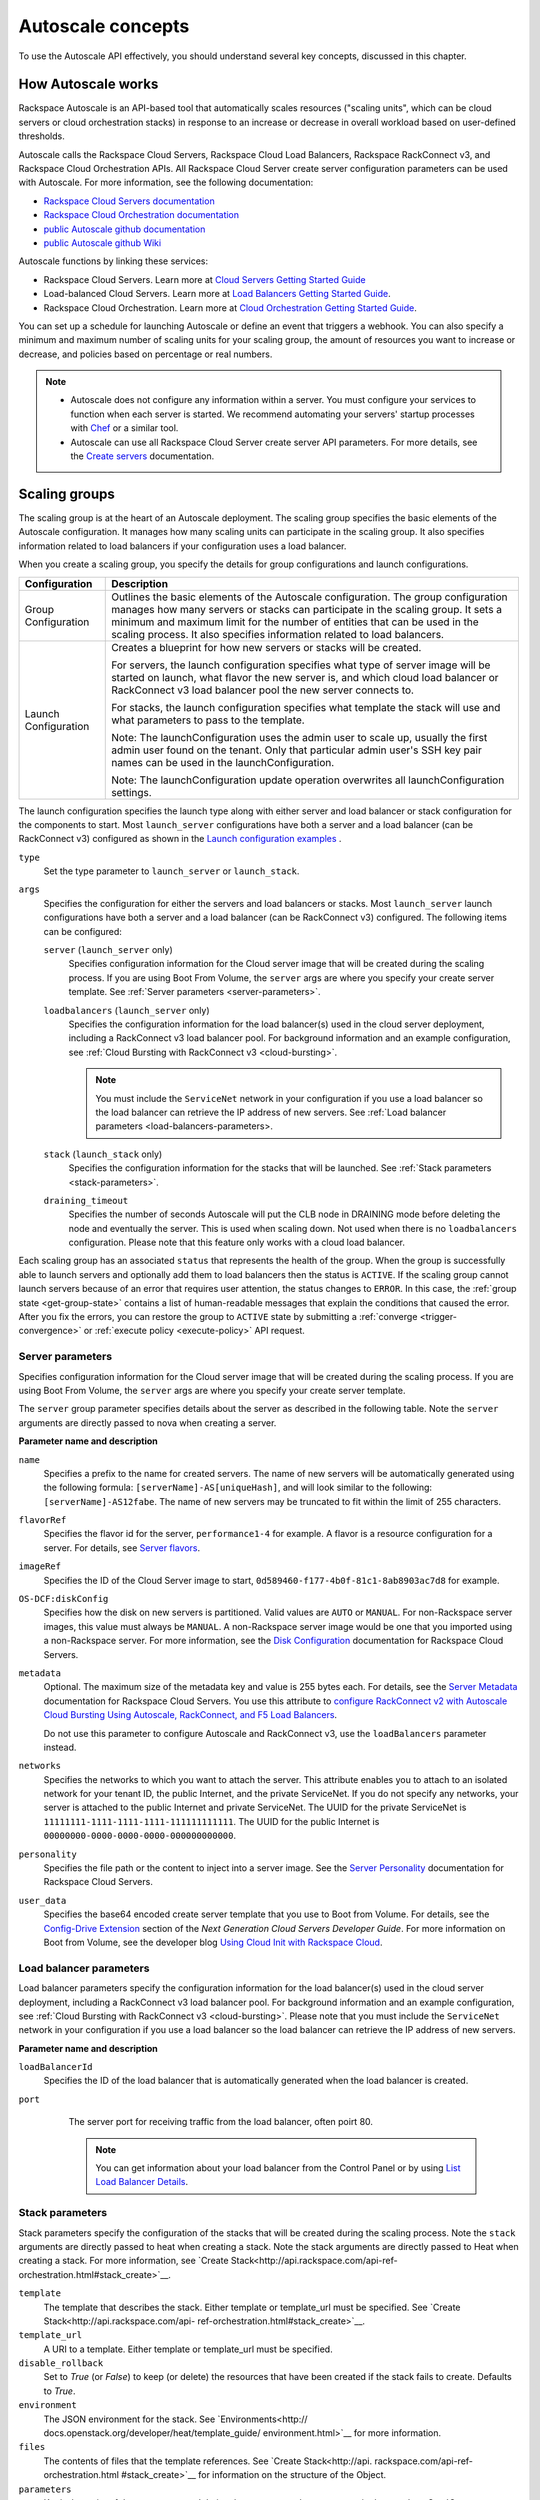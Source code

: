 .. _concepts:

Autoscale concepts
--------------------

To use the Autoscale API effectively, you should understand several key concepts,
discussed in this chapter.


.. _how-it-works:

How Autoscale works
~~~~~~~~~~~~~~~~~~~~~

Rackspace Autoscale is an API-based tool that automatically scales
resources ("scaling units", which can be cloud servers or cloud
orchestration stacks) in response to an increase or decrease in overall
workload based on user-defined thresholds.

Autoscale calls the Rackspace Cloud Servers,
Rackspace Cloud Load Balancers, Rackspace RackConnect v3, and Rackspace
Cloud Orchestration APIs. All Rackspace Cloud Server create server
configuration parameters can be used with Autoscale. For more
information, see the following documentation:

-  `Rackspace Cloud Servers documentation`_
-  `Rackspace Cloud Orchestration documentation`_
-  `public Autoscale github documentation`_
-  `public Autoscale github Wiki`_

Autoscale functions by linking these services:

-  Rackspace Cloud Servers. Learn more at `Cloud Servers Getting Started Guide`_

-  Load-balanced Cloud Servers. Learn more at `Load Balancers Getting Started Guide`_.

-  Rackspace Cloud Orchestration. Learn more at `Cloud Orchestration Getting Started Guide`_.

You can set up a schedule for launching Autoscale or define an event
that triggers a webhook. You can also specify a minimum and maximum
number of scaling units for your scaling group, the amount of resources
you want to increase or decrease, and policies based on percentage or
real numbers.

..  note::
       -  Autoscale does not configure any information within a server. You must configure your services
          to function when each server is started. We recommend automating your servers' startup processes
          with `Chef`_ or a similar tool.

       - Autoscale can use all Rackspace Cloud Server create server API
         parameters. For more details, see the `Create servers`_  documentation.

.. _Cloud Servers Getting Started guide: http://docs.rackspace.com/servers/api/v2/cs-gettingstarted/content/overview.html
.. _public Autoscale github Wiki: https://github.com/rackerlabs/otter/wiki
.. _public Autoscale github documentation: https://github.com/rackerlabs/otter/tree/master/doc
.. _Rackspace Cloud Servers documentation: http://docs.rackspace.com/
.. _Rackspace Cloud Orchestration documentation: https://developer.rackspace.com/docs/cloud-orchestration/v1/developer-guide/
.. _Load Balancers Getting Started Guide: http://docs.rackspace.com/loadbalancers/api/v1.0/clb-getting-started/content/LB_Overview.html
.. _Cloud Orchestration Getting Started Guide: https://developer.rackspace.com/docs/cloud-orchestration/v1/developer-guide/#getting-started
.. _Chef: http://www.opscode.com/chef/
.. _Create servers: http://docs.rackspace.com/servers/api/v2/cs-devguide/content/CreateServers.html


.. _scaling-groups:

Scaling groups
~~~~~~~~~~~~~~

The scaling group is at the heart of an Autoscale deployment. The
scaling group specifies the basic elements of the Autoscale
configuration. It manages how many scaling units can participate in
the scaling group. It also specifies information related to load
balancers if your configuration uses a load balancer.

When you create a scaling group, you specify the details for group
configurations and launch configurations.

+----------------------+------------------------------------------------------+
| Configuration        | Description                                          |
+======================+======================================================+
| Group Configuration  | Outlines the basic elements of the Autoscale         |
|                      | configuration. The group configuration manages how   |
|                      | many servers or stacks can participate in the        |
|                      | scaling group. It sets a minimum and maximum limit   |
|                      | for the number of entities that can be used in the   |
|                      | scaling process. It also specifies information       |
|                      | related to load balancers.                           |
+----------------------+------------------------------------------------------+
| Launch Configuration | Creates a blueprint for how new servers or stacks    |
|                      | will be created.                                     |
|                      |                                                      |
|                      | For servers, the launch configuration specifies what |
|                      | type of server image will be started on launch, what |
|                      | flavor the new server is, and which cloud load       |
|                      | balancer or RackConnect v3 load balancer pool the    |
|                      | new server connects to.                              |
|                      |                                                      |
|                      | For stacks, the launch configuration specifies what  |
|                      | template the stack will use and what parameters to   |
|                      | pass to the template.                                |
|                      |                                                      |
|                      | Note: The launchConfiguration uses the admin user to |
|                      | scale up, usually the first admin user found on the  |
|                      | tenant. Only that particular admin user's SSH key    |
|                      | pair names can be used in the launchConfiguration.   |
|                      |                                                      |
|                      | Note: The launchConfiguration update operation       |
|                      | overwrites all launchConfiguration settings.         |
+----------------------+------------------------------------------------------+

The launch configuration specifies the launch type along with either server and load balancer or stack configuration for the components to start. Most ``launch_server`` configurations have both a server and a load balancer (can be RackConnect v3) configured as shown in the `Launch configuration examples`_ .

``type``
     Set the type parameter to ``launch_server`` or ``launch_stack``.

``args``
        Specifies the configuration for either the servers and load
        balancers or stacks. Most ``launch_server`` launch
        configurations have both a server and a load balancer (can be
        RackConnect v3) configured.  The following items can be
        configured:

        ``server`` (``launch_server`` only)
             Specifies configuration information for the Cloud server
             image that will be created during the scaling process. If you are using Boot From
             Volume, the ``server`` args are where you specify your create server
             template. See :ref:`Server parameters <server-parameters>`.

        ``loadbalancers`` (``launch_server`` only)
             Specifies the configuration information for the load balancer(s) used in
             the cloud server deployment, including a RackConnect v3 load balancer
             pool. For background information and an example configuration, see :ref:`Cloud Bursting with RackConnect
             v3 <cloud-bursting>`.

             .. note::
                You must include the ``ServiceNet`` network in your configuration
                if you use a load balancer so the load balancer can retrieve the IP address of new
                servers. See :ref:`Load balancer parameters <load-balancers-parameters>.

        ``stack`` (``launch_stack`` only)
            Specifies the configuration information for the stacks that
            will be launched. See :ref:`Stack parameters
            <stack-parameters>`.

        ``draining_timeout``
             Specifies the number of seconds Autoscale will put the CLB node in DRAINING mode
             before deleting the node and eventually the server. This is used when scaling down.
             Not used when there is no ``loadbalancers`` configuration. Please note that
             this feature only works with a cloud load balancer.

Each scaling group has an associated ``status`` that represents the health of the
group. When the group is successfully able to launch servers and optionally add
them to load balancers then the status is ``ACTIVE``. If the scaling group cannot
launch servers because of an error that requires user attention,
the status changes to ``ERROR``. In this case, the :ref:`group state <get-group-state>`
contains a list of human-readable messages that explain the conditions that caused the error.
After you fix the errors, you can restore the group to ``ACTIVE`` state by submitting a
:ref:`converge <trigger-convergence>` or :ref:`execute policy <execute-policy>`
API request.


.. _server-parameters:

Server parameters
^^^^^^^^^^^^^^^^^^^^

Specifies configuration information for the Cloud server image that will
be created during the scaling process. If you are using Boot From
Volume, the ``server`` args are where you specify your create server template.

The ``server`` group parameter specifies details about the server as
described in the following table. Note the ``server`` arguments are
directly passed to nova when creating a server.

**Parameter name and description**

``name``
     Specifies a prefix to the name for created servers. The name of new
     servers will be automatically generated using the following formula:
     ``[serverName]-AS[uniqueHash]``, and will look similar to the following:
     ``[serverName]-AS12fabe``. The name of new servers may be truncated to fit
     within the limit of 255 characters.

``flavorRef``
     Specifies the flavor id for the server, ``performance1-4`` for example.
     A flavor is a resource configuration for a server. For details,
     see `Server flavors`_.

``imageRef``
     Specifies the ID of the Cloud Server image to start,
     ``0d589460-f177-4b0f-81c1-8ab8903ac7d8`` for example.

``OS-DCF:diskConfig``
     Specifies how the disk on new servers is partitioned. Valid values are
     ``AUTO`` or ``MANUAL``. For non-Rackspace server images, this value
     must always be ``MANUAL``. A non-Rackspace server image would be one
     that you imported using a non-Rackspace server. For more information,
     see the `Disk Configuration`_  documentation for
     Rackspace Cloud Servers.

``metadata``
    Optional. The maximum size of the metadata key and value is 255 bytes
    each. For details, see the `Server Metadata`_
    documentation for Rackspace Cloud Servers. You use this attribute to
    `configure RackConnect v2 with Autoscale Cloud
    Bursting Using Autoscale, RackConnect, and F5 Load Balancers`_.

    Do not use this parameter to configure Autoscale and RackConnect
    v3, use the ``loadBalancers`` parameter instead.

``networks``
    Specifies the networks to which you want to attach the server. This
    attribute enables you to attach to an isolated network for your tenant
    ID, the public Internet, and the private ServiceNet. If you do not
    specify any networks, your server is attached to the public Internet and
    private ServiceNet. The UUID for the private ServiceNet is
    ``11111111-1111-1111-1111-111111111111``. The UUID for the public Internet
    is ``00000000-0000-0000-0000-000000000000``.

``personality``
    Specifies the file path or the content to inject into a
    server image. See the `Server Personality`_ documentation for Rackspace Cloud Servers.

``user_data``
    Specifies the base64 encoded create server template that you use to Boot
    from Volume. For details, see the `Config-Drive Extension`_
    section of the *Next Generation Cloud Servers Developer Guide*. For more
    information on Boot from Volume, see the developer blog
    `Using Cloud Init with Rackspace Cloud`_.



.. _Server flavors: http://docs.rackspace.com/servers/api/v2/cs-devguide/content/server_flavors.html
.. _Disk Configuration: http://docs.rackspace.com/servers/api/v2/cs-devguide/content/diskconfig_attribute.html
.. _Server Metadata: http://docs.rackspace.com/servers/api/v2/cs-devguide/content/Server_Metadata-d1e2529.html
.. _configure RackConnect v2 with Autoscale Cloud Bursting Using Autoscale, RackConnect, and F5 Load Balancers: http://www.rackspace.com/knowledge_center/article/cloud-bursting-using-auto-scale-rackconnect-and-f5-load-balancers
.. _Server Personality: http://docs.rackspace.com/servers/api/v2/cs-devguide/content/Server_Personality-d1e2543.html
.. _Config-Drive Extension: http://docs.rackspace.com/servers/api/v2/cs-devguide/content/config_drive_ext.html
.. _Using Cloud Init with Rackspace Cloud: https://developer.rackspace.com/blog/using-cloud-init-with-rackspace-cloud/



.. _load-balancers-parameters:

Load balancer parameters
^^^^^^^^^^^^^^^^^^^^^^^^^^

Load balancer parameters specify the configuration information for the load balancer(s) used in
the cloud server deployment, including a RackConnect v3 load balancer
pool. For background information and an example configuration, see :ref:`Cloud Bursting with RackConnect
v3 <cloud-bursting>`. Please note that you must
include the ``ServiceNet`` network in your configuration if you use a
load balancer so the load balancer can retrieve the IP address of new
servers.

**Parameter name and description**

``loadBalancerId``
    Specifies the ID of the load balancer that is automatically generated
    when the load balancer is created.

``port``
    The server port for receiving traffic from the load balancer, often poirt 80.

    .. note::
    	  You can get information about your load balancer from the Control Panel
      	  or by using `List Load Balancer Details`_.


 .. _List Load Balancer Details: http://docs.rackspace.com/loadbalancers/api/v1.0/clb-getting-started/content/List_LB_Details.html


.. _stack-parameters:

Stack parameters
^^^^^^^^^^^^^^^^

Stack parameters specify the configuration of the stacks that will be
created during the scaling process. Note the ``stack`` arguments are
directly passed to heat when creating a stack. Note the stack arguments
are directly passed to Heat when creating a stack. For more information,
see `Create Stack<http://api.rackspace.com/api-ref-orchestration.html#stack_create>`__.

``template``
    The template that describes the stack. Either template or
    template_url must be specified. See `Create
    Stack<http://api.rackspace.com/api-
    ref-orchestration.html#stack_create>`__.

``template_url``
    A URI to a template. Either template or template_url must be
    specified.

``disable_rollback``
    Set to `True` (or `False`) to keep (or delete) the resources that
    have been created if the stack fails to create. Defaults to `True`.

``environment``
    The JSON environment for the stack. See `Environments<http://
    docs.openstack.org/developer/heat/template_guide/
    environment.html>`__ for more information.

``files``
    The contents of files that the template references. See `Create
    Stack<http://api.  rackspace.com/api-ref-orchestration.html
    #stack_create>`__ for information on the structure of the Object.

``parameters``
    Key/value pairs of the parameters and their values to pass to the
    parameters in the template. See `Create
    Stack<http://api.rackspace.com/
    api-ref-orchestration.html#stack_create>`__ for information.

``timeout_mins``
    The stack creation timeout, in minutes.


.. _launch-config-examples:

Launch configuration examples
^^^^^^^^^^^^^^^^^^^^^^^^^^^^^^

The following example shows a launch configuration of type
"launch\_server" for a cloud server and a load balancer:


**Example: Launch configuration**

.. code::  sh

    {
        "args": {
            "loadBalancers": [
                {
                    "loadBalancerId": 9099,
                    "port": 8080
                }
            ],
            "server": {
                "OS-DCF:diskConfig": "AUTO",
                "flavorRef": "performance1-2",
                "imageRef": "0d589460-f177-4b0f-81c1-8ab8903ac7d8",
                "metadata": {
                    "build_config": "core",
                    "meta_key_1": "meta_value_1",
                    "meta_key_2": "meta_value_2"
                },
                "name": "autoscale_server",
                "networks": [
                    {
                        "uuid": "11111111-1111-1111-1111-111111111111"
                    },
                    {
                        "uuid": "00000000-0000-0000-0000-000000000000"
                    }
                ],
                "personality": [
                    {
                        "contents": "VGhpcyBpcyBhIHRlc3QgZmlsZS4=",
                        "path": "/root/.csivh"
                    }
                ]
            }
        },
        "type": "launch_server"
    }


**Example: Launch configuration for boot from volume**

.. code::  sh

    {
        "args": {
            "server": {
                "imageRef": "",
                "block_device_mapping_v2": [
                    {
                        "uuid": "09de0a66-3156-48b4-90a5-1cf25a905207",
                        "source_type": "image",
                        "boot_index": 0,
                        "delete_on_termination": true,
                        "destination_type": "volume",
                        "volume_size": "50"
                    }
                ],
                "flavorRef": "compute1-4",
                "name": "bfvserver",
                "networks": [
                    {
                        "uuid": "11111111-1111-1111-1111-111111111111"
                    }
                ]
            }
        },
        "type": "launch_server"
    }

**Example: Create server template for RackConnect v3**

.. code::  sh

    {
        "args": {
            "loadBalancers": [
                {
                    "loadBalancerId": "4fe1b258-f7c9-4688-a3ab-0c90e654b98",
                    "type": "RackConnectV3"
                },
                {
                    "loadBalancerId": "cf2c0cc4-7631-4863-ad22-fb8fc2b6b8d",
                    "type": "RackConnectV3"
                }
            ],
            "server": {
                "flavorRef": "performance1-1",
                "imageRef": "3cb52e99-ccb8-490f-a482-9eba116bae9",
                "metadata": {},
                "name": "jp-as-sg-wosn",
                "networks": [
                    {
                        "uuid": "07426958-1ebf-4c38-b032-d456820ca2a"
                    }
                ]
            }
        },
        "type": "launch_server"
    }


**Example: Launch configuration of type ``launch_stack``**

.. code::  sh

                                  "launchConfiguration": {
        "args": {
          "stack": {
            "template": {
              "heat_template_version": "2015-10-15",
              "resources": {
                "the_server": {
                  "type": "OS::Nova::Server",
                  "flavor": {"get_param": "the_flavor"},
                  "image": "Ubuntu 14.04 LTS (Trusty Tahr) (PVHVM)"
                }
              }
            },
            "parameters": {
                "the_flavor": "4 GB Performance"
            }
          }
        },
        "type": "launch_stack"


Learn more
***********

See the following topics for information about configuring Cloud Servers through an API.

-   `Next Generation Cloud Servers Getting
    Started Guide <http://docs.rackspace.com/servers/api/v2/cs-gettingstarted/content/overview.html>`__

-   `Next Generation Cloud Servers Developer
    Guide <http://docs.rackspace.com/servers/api/v2/cs-devguide/content/ch_api_operations.html>`__

-   `RackConnect v3 API <http://docs.rackspace.com/rackconnect/api/v3/rackconnect-devguide/content/Overview.html>`__

See these topics for information about configuring Cloud Load Balancers through an API:

-   `Rackspace Cloud Load Balancers Getting
    Started <http://docs.rackspace.com/loadbalancers/api/v1.0/clb-getting-started/content/LB_Overview.html>`__

-   `Rackspace Cloud Load Balancers Developer
    Guide <http://docs.rackspace.com/loadbalancers/api/v1.0/clb-devguide/content/Overview-d1e82.html>`__

See these topics for information about configuring Cloud Orchestration stacks through an API:

-   `Rackspace Cloud Orchestration Getting
    Started <https://developer.rackspace.com/docs/cloud-orchestration/v1/developer-guide/#getting-started>`__

.. _webhooks-and-capabilities:

Webhooks and capability URLs
~~~~~~~~~~~~~~~~~~~~~~~~~~~~~~~

Autoscale uses webhooks to initiate scaling events. A webhook is an
industry-standard protocol for sending events between systems; for Auto
Scale, they are used to execute policies. A webhook consists of an HTTP
callback that is triggered by some user-defined event, such as an alarm
that is set through Cloud Monitoring or another monitoring service. When
that event occurs, the source site makes an HTTP request to the URI
configured for the webhook.

A webhook contains a POST call to a defined URL, potentially with a
payload in the POST body. You can send webhooks with a simple call in
the library that you are using. You can also send them manually via
cURL:


**Example: POST request to execute a webhook**

.. code::

    curl -v https://example.com/webhook -X POST -d "payload=payload"

Autoscale only supports anonymous webhooks. In regular webhooks, the
{webhook\_version}/{webhook\_hash} is specified by URL. In anonymous
webhooks, the URL is replaced with a hash that is known only to the
issuer— because no authentication is needed, the webhook is considered
"anonymous."

Autoscale uses Capability URLs in conjunction with webhooks. Capability
URLs are URLs that give authorization for a certain action or event. If
you know the URL, you have access to it and you can use the URL to
trigger a specific event. Capability URLs are usually long, and random,
and cannot be guessed by a user.

When a webhook is created, Autoscale creates values for the
``capabilityVersion`` and ``capabilityHash`` parameters. These values
are created per webhook, not per policy. When you create a webhook, you
associate it with a policy. The response to the webhook creation request
includes a single capability URL that is also, by inheritance,
associated with the policy.

The Autoscale webhook architecture allows Autoscale to be integrated
with other systems, for example, monitoring systems. So, now you have
this URL that will execute a specific policy and you can fire off that
URL based on events happening outside of Autoscale.

To execute a capability URL, locate the URL in your webhook, and then
submit a **POST** request against it, as shown in the following example:


**Example: POST request to execute a capability URL**

.. code::

       curl --include \
       --request POST \
       "https://ord.autoscale.api.rackspacecloud.com/v1.0/execute/1/be624bfb20f07baddc278cd978c1ddca56bdb29a1c7b70bbeb229fe0b862c134" -v



Executing a capability URL or an anonymous webhook will always return a
202, ``Accepted``, response code, even if the request fails because of
an invalid configuration. This is done to prevent information leakage.

..  note::
    To execute anonymous webhooks and capability URLs, no authentication is
    needed. You can use a capability URL to trigger multiple webhooks.


.. _scaling-policies:

Scaling policies
~~~~~~~~~~~~~~~~~~~

Autoscale uses policies to define the scaling activity that will take
place, as well as when and how that scaling activity will take place.
Scaling policies specify how to modify the scaling group and its
behavior. You can specify multiple policies to manage a scaling group.

You can create two kinds of Autoscale policies:

-  Policies that trigger Autoscale activities through a webhook.

-  Policies that trigger Autoscale activities based on a schedule.


.. _webhook-based-policies:

Webhook-based policies
^^^^^^^^^^^^^^^^^^^^^^^^

You can define a scaling policy that is invoked by a webhook when a
predefined event occurs.

..  note::
    The ``change``, ``changePercent``, and ``desiredCapacity`` parameters
    are mutually exclusive. You can only set one of them per policy.

To configure a webhook-based policy, you set the ``type`` parameter to
``webhook`` and then specify the parameter values.


**Webhook-triggered Policies parameter descriptions**

``change``
     Specifies the number of entities to add or remove, for example "1"
     implies that 1 unit needs to be added. Use to change the number of
     units to a specific number. If a positive number is used, units are
     added; if a negative number is used, units are removed.

``changePercent``
     Specifies the change value in per cent. Use to change the percentage of
     units relative to the current number of units. If a positive number
     is used, units are added; if a negative number is used, units are
     removed. The absolute change in the number of units is always rounded
     up. For example, if -X% of the current number of units translates to
     -0.5 or -0.25 or -0.75 units, the actual number of units that
     will be shut down is 1.

``desiredCapacity``
     Specifies the final capacity that is desired by the scale up event. Note
     that this value is always rounded up. Use to specify a number of units
     for the policy to implement—by either adding or removing units as
     needed.

The webhook object takes no ``args`` parameter.

..  note::
    The ``change``, ``changePercent``, and ``desiredCapacity`` parameters
    are mutually exclusive. You can only set one of them per policy.

.. _schedule-based-policies:

Schedule-based policies
^^^^^^^^^^^^^^^^^^^^^^^^^

You can define a scaling policy that is invoked by a preset schedule.

..  note::
    The ``change``, ``changePercent``, and ``desiredCapacity`` parameters
    are mutually exclusive. You can only set one of them per policy.

To configure a schedule-based policy, set the ``type`` parameter to
"schedule" and then specify the parameter values.

**Scheduled-based Policy parameter descriptions**

``change``
    Specifies the number of entities to add or remove, for example "1"
    implies that 1 unit needs to be added. Use to change the number of
    units to a specific number. If a positive number is used, units are
    added; if a negative number is used, units are removed.

``changePercent``
    Specifies the change value, in incremental stages or per cent. Use to
    change the percentage of units relative to the current number of
    units. If a positive number is used, units are added; if a negative
    number is used, units are removed. The absolute change in the number
    of units is always rounded up. For example, if -X% of the current
    number of units translates to -0.5 or -0.25 or -0.75 units, the
    actual number of units that will be shut down is 1.

``desiredCapacity``
    Specifies final capacity that is desired by the scale up event. Use to
    specify a number of units for the policy to implement—by either adding
    or removing units as needed.

``args``
    Provide information related to the time when the policy is supposed to
    be invoked.

For example to use Cron, a time-based job scheduler, specify the
time to invoke the policy in CRON format, as shown in the
following example, which configures the policy to be invoked at 6 AM
every day:


**Example: Schedule-based policy using cron**

.. code::

      [
        {
        "cooldown": 600,
         "args":
            {"cron": "0 6 * * *"
            },
         "type": "schedule",
         "name": "testscheduler_736835",
         "desiredCapacity": 2
        }
      ]

To set the time at which the policy will be invoked directly, without
Cron, use the "at" argument and specify the time using the format that
is shown in the following example:


**Example: Schedule-based policy specifying direct time**

.. code::

    [
        {
         "cooldown": 600,
         "args": {
            "at": "2013-11-06T22:28:21.684336Z"
            },
         "type": "schedule",
         "name": "testscheduler_497090",
         "desiredCapacity": 2
        }
    ]

.. _scale-by-percent:

Scaling by percentage
^^^^^^^^^^^^^^^^^^^^^^

You can define a policy that scales your resources up and down by
a predefined percentage. For example, you can define a policy to
increase your resources by 20% if a certain predefined event occurs as illustrated in
the following figure.

**Scale by percentage in response to an event that triggers a webhook**

.. image:: _images/scaleby-percentage.png
   :alt: Scaling by percentage example


.. _using-min-and-max-values:

Using the min and max values with policies
^^^^^^^^^^^^^^^^^^^^^^^^^^^^^^^^^^^^^^^^^^^^^

When setting up your scaling groups, you configure the minimum and
maximum number of resources that are allowed. These values are specified
in the ``minEntities`` and ``maxEntities`` parameters under group
configuration, and are invoked whenever you update your group
configuration.

.. Important::
     If the number of resources that is specified in a policy differs from
     the amount that is specified under group configuration, the
     preconfigured values take precedence.

**Scale by percentage based on min and max values**

.. image:: _images/min-and-max.png
   :alt: Scaling by percentage example


.. _delete-resources:

Deleting resources
^^^^^^^^^^^^^^^^^^^^^

You can set a policy to specify when to delete resources,
and how many resources to delete.

When deleting servers, Autoscale follows these rules (deletion of stacks
is similar):

-  If no new servers are in the process of being built, the oldest
   servers are chosen to be deleted first.

-  If new servers are in the process of being built and in a "pending"
   state, these servers are chosen to be deleted first.

- After selecting servers for deletion, the Autoscale process deletes each server
  immediately, unless the server has an associated load balancer that has been
  configured with a draining timeout period. In these cases, Autoscale puts the
  load balancer node in DRAINING mode and waits for the draining_timeout period
  to end before deleting the server from the scaling group.

The following diagram illustrates how the deletion process works.

**Delete policy for server resources**

.. image::  _images/delete-policy.png
   :alt: Delete servers policy


.. _cooldowns:

Cooldowns
~~~~~~~~~~~~

Autoscale supports a cooldown feature. A cooldown is a configured
period of time that must pass between actions. Cooldowns only apply to
webhook-based configurations. By configuring group cooldowns, you
control how often a group can have a policy applied, which can help
units scaling up to complete the scale up before another policy is
executed. By configuring policy cooldowns, you control how often a
policy can be executed, which can help provide quick scale-ups and
gradual scale-downs.

Cooldowns work the following way:

-  Group cooldowns control how often a group can be modified by denying
   all policy executions until the cooldown expires—even if conditions
   exist that would trigger one.

-  Policy cooldowns control how often a single, specific policy can be
   executed. For example, a policy cooldown can require at least six
   hours until any successive scale down policies are reactivated.

..  note::
        Cooldown configuration is irrelevant for schedule-based configurations
        and the Group Cooldown and Policy Cooldown can both be set to 0 (null).


.. _schedule-based-configurations:

Schedule-based configurations
~~~~~~~~~~~~~~~~~~~~~~~~~~~~~~~~

You can configure Autoscale to be triggered based on a user-defined
schedule that is specified in one or more policies.

This configuration option is helpful if you know that your scaling group
will need additional resources during certain peak times. For
example, if you need additional resources during the weekend, you
can define a policy that adds 50 units on Friday evening and then
removes these units again on Sunday evening to return to a regular
operational state.

**Scale units by schedule**

.. image::  _images/scaleby-schedule.png
   :alt: Scale by schedule policy


.. _event-based-configurations:

Event-based configurations
~~~~~~~~~~~~~~~~~~~~~~~~~~~~

You can configure Autoscale to be triggered through a webhook, based on
a predefined alarm or threshold that has been previously set up in a
monitoring service. Event-based configuration works the following way:

#. In your monitoring service, you configure alarms that are triggered
   when a high utilization of resources occurs

#. In Autoscale, you configure a scaling group, scaling policies, and a
   webhook to be triggered when your monitoring service sets off an
   alarm for high utilization of resources.

#. The webhook launches the Autoscale service, which looks up the
   policy that has been defined in accordance with the webhook. This
   policy determines the amount of units that need to be added
   or removed.

..  note::
        Servers added through a webhook triggered by an external monitoring
        service will not be automatically monitored by the external monitoring
        service.


.. _cloud-bursting:

Cloud bursting with RackConnect v3
~~~~~~~~~~~~~~~~~~~~~~~~~~~~~~~~~~~~~

You can use Autoscale with a hybrid, dedicated and cloud, solution to
"burst" into the cloud when extra servers are temporarily needed. To do
this, you use RackConnect v3, a Rackspace solution that works with
Rackspace cloud servers and creates a secure bridge between the
Rackspace cloud and your dedicated hardware.

To get started with RackConnect v3 cloud bursting:

-  Contact your Rackspace Support team and tell them what you want to
   do. They will configure a load balancer pool for you and give you the
   UUID.

-  Configure your ``launchConfiguration loadBalancers`` attributes with
   the load balancer pool UUID that was given to you as the
   ``loadBalancerId`` and use ``RackConnect v3`` for the ``type``. Do
   not set a value for ``port``.


**Example: RackConnect v3 launchConfiguration with two load balancer pools**

.. code::

       {
        "type": "launch_server",
        "args": {
            "loadBalancers": [
                {
                    "loadBalancerId": "4fe1b258-f7c9-4688-a3ab-0c90e654b98",
                    "type": "RackConnectV3"
                },
                {
                    "loadBalancerId": "cf2c0cc4-7631-4863-ad22-fb8fc2b6b8d",
                    "type": "RackConnectV3"
                }
            ],
            "server": {
                "flavorRef": "performance1-1",
                "imageRef": "3cb52e99-ccb8-490f-a482-9eba116bae9",
                "name": "jp-as-sg-wosn",
                "metadata": {},
                "networks": [
                    {
                        "uuid": "07426958-1ebf-4c38-b032-d456820ca2a"
                    }
                ]
            }
        }
    }



**Related information**

- `RackConnect product information`_
- `Knowledge Center articles for RackConnect`_.

.. _RackConnect product information: http://www.rackspace.com/cloud/hybrid/rackconnect
.. _Knowledge Center articles for RackConnect: http://www.rackspace.com/knowledge_center/product-page/rackconnect


.. _convergence-concept:

Convergence
~~~~~~~~~~~

The convergence feature provides higher reliability for scaling by optimizing
the use of the Cloud Servers API with retries until they are successful.
Convergence ensures that the current server and load balancer configuration
for a scaling group always matches the specification in the launch configuration
of the group. It does this by continuously converging to the desired state of the
scaling group, instead of manipulating servers only once.

Convergence also provides a self-healing capability by tracking all the servers
in an autoscaling group continuously and automatically replacing any servers that
have been deleted out-of-band or transitioned to an ``ERROR`` state.

Autoscale uses convergence internally to launch and delete servers.
You can trigger convergence explicitly by submitting a :ref:`converge <trigger-convergence>`
request for a specified group. This operation is useful for fixing a scaling
group that is in an ``ERROR`` state. Typically, the ``ERROR`` state is caused
by an invalid launch configuration, for example a configuration that includes
a server image reference of a deleted image. After correcting the launch
configuration, you can submit a :ref:`converge <trigger-convergence>` request
to restore the group to the desired state.
